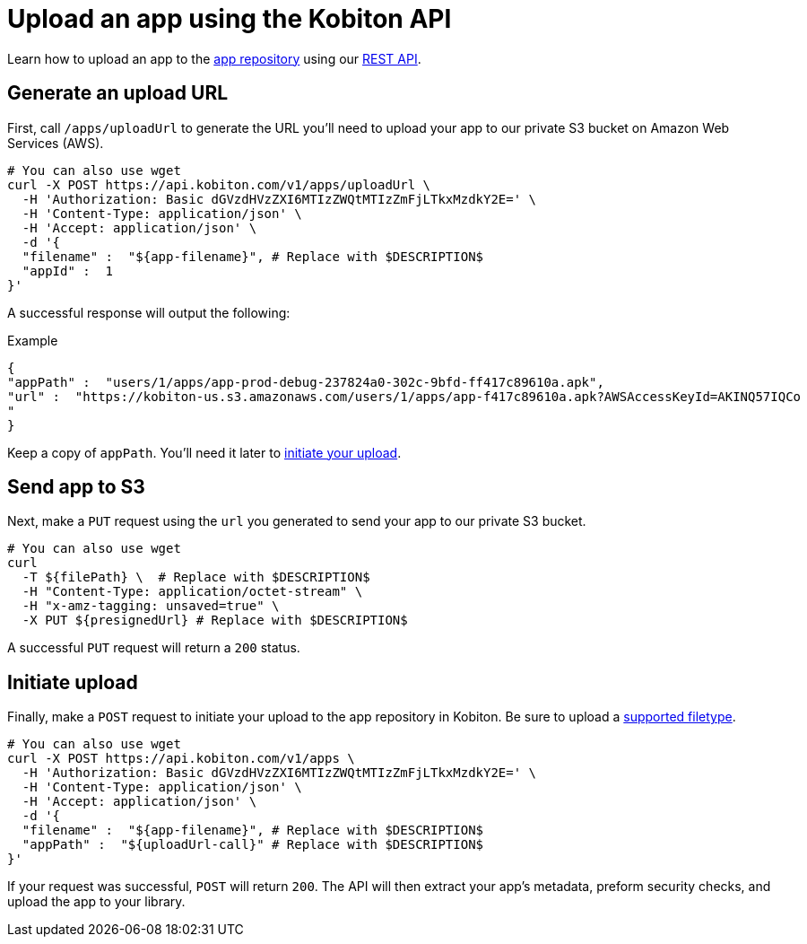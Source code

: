 = Upload an app using the Kobiton API
:navtitle: Using the Kobiton API

Learn how to upload an app to the xref:manage-apps.adoc[app repository] using our link:https://api.kobiton.com/docs/[REST API].

== Generate an upload URL

First, call `/apps/uploadUrl` to generate the URL you'll need to upload your app to our private S3 bucket on Amazon Web Services (AWS).

[source,shell]
----
# You can also use wget
curl -X POST https://api.kobiton.com/v1/apps/uploadUrl \
  -H 'Authorization: Basic dGVzdHVzZXI6MTIzZWQtMTIzZmFjLTkxMzdkY2E=' \
  -H 'Content-Type: application/json' \
  -H 'Accept: application/json' \
  -d '{
  "filename" :  "${app-filename}", # Replace with $DESCRIPTION$
  "appId" :  1
}'
----

A successful response will output the following:

.Example
[source,shell]
----
{
"appPath" :  "users/1/apps/app‐prod‐debug‐237824a0‐302c‐9bfd‐ff417c89610a.apk",
"url" :  "https://kobiton-us.s3.amazonaws.com/users/1/apps/app‐f417c89610a.apk?AWSAccessKeyId=AKINQ57IQCo
"
}
----

Keep a copy of `appPath`. You'll need it later to xref:_initiate_upload[initiate your upload].

== Send app to S3

Next, make a `PUT` request using the `url` you generated to send your app to our private S3 bucket.

[source,shell]
----
# You can also use wget
curl
  -T ${filePath} \  # Replace with $DESCRIPTION$
  -H "Content-Type: application/octet-stream" \
  -H "x-amz-tagging: unsaved=true" \
  -X PUT ${presignedUrl} # Replace with $DESCRIPTION$
----

A successful `PUT` request will return a `200` status.

[#_initiate_upload]
== Initiate upload

Finally, make a `POST` request to initiate your upload to the app repository in Kobiton. Be sure to upload a xref:supported-filetypes.adoc[supported filetype].

[source,shell]
----
# You can also use wget
curl -X POST https://api.kobiton.com/v1/apps \
  -H 'Authorization: Basic dGVzdHVzZXI6MTIzZWQtMTIzZmFjLTkxMzdkY2E=' \
  -H 'Content-Type: application/json' \
  -H 'Accept: application/json' \
  -d '{
  "filename" :  "${app-filename}", # Replace with $DESCRIPTION$
  "appPath" :  "${uploadUrl-call}" # Replace with $DESCRIPTION$
}'
----

If your request was successful, `POST` will return `200`. The API will then extract your app's metadata, preform security checks, and upload the app to your library.
